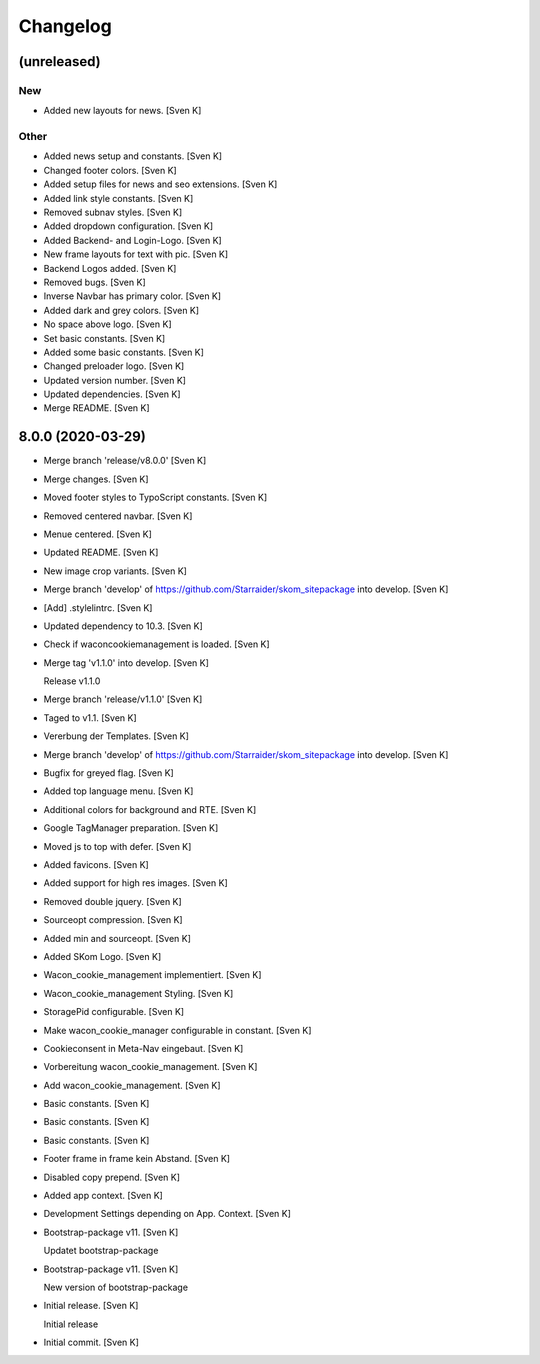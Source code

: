 Changelog
=========


(unreleased)
------------

New
~~~
- Added new layouts for news. [Sven K]

Other
~~~~~
- Added news setup and constants. [Sven K]
- Changed footer colors. [Sven K]
- Added setup files for news and seo extensions. [Sven K]
- Added link style constants. [Sven K]
- Removed subnav styles. [Sven K]
- Added dropdown configuration. [Sven K]
- Added Backend- and Login-Logo. [Sven K]
- New frame layouts for text with pic. [Sven K]
- Backend Logos added. [Sven K]
- Removed bugs. [Sven K]
- Inverse Navbar has primary color. [Sven K]
- Added dark and grey colors. [Sven K]
- No space above logo. [Sven K]
- Set basic constants. [Sven K]
- Added some basic constants. [Sven K]
- Changed preloader logo. [Sven K]
- Updated version number. [Sven K]
- Updated dependencies. [Sven K]
- Merge README. [Sven K]


8.0.0 (2020-03-29)
------------------
- Merge branch 'release/v8.0.0' [Sven K]
- Merge changes. [Sven K]
- Moved footer styles to TypoScript constants. [Sven K]
- Removed centered navbar. [Sven K]
- Menue centered. [Sven K]
- Updated README. [Sven K]
- New image crop variants. [Sven K]
- Merge branch 'develop' of
  https://github.com/Starraider/skom_sitepackage into develop. [Sven K]
- [Add] .stylelintrc. [Sven K]
- Updated dependency to 10.3. [Sven K]
- Check if waconcookiemanagement is loaded. [Sven K]
- Merge tag 'v1.1.0' into develop. [Sven K]

  Release v1.1.0
- Merge branch 'release/v1.1.0' [Sven K]
- Taged to v1.1. [Sven K]
- Vererbung der Templates. [Sven K]
- Merge branch 'develop' of
  https://github.com/Starraider/skom_sitepackage into develop. [Sven K]
- Bugfix for greyed flag. [Sven K]
- Added top language menu. [Sven K]
- Additional colors for background and RTE. [Sven K]
- Google TagManager preparation. [Sven K]
- Moved js to top with defer. [Sven K]
- Added favicons. [Sven K]
- Added support for high res images. [Sven K]
- Removed double jquery. [Sven K]
- Sourceopt compression. [Sven K]
- Added min and sourceopt. [Sven K]
- Added SKom Logo. [Sven K]
- Wacon_cookie_management implementiert. [Sven K]
- Wacon_cookie_management Styling. [Sven K]
- StoragePid configurable. [Sven K]
- Make wacon_cookie_manager configurable in constant. [Sven K]
- Cookieconsent in Meta-Nav eingebaut. [Sven K]
- Vorbereitung wacon_cookie_management. [Sven K]
- Add wacon_cookie_management. [Sven K]
- Basic constants. [Sven K]
- Basic constants. [Sven K]
- Basic constants. [Sven K]
- Footer frame in frame kein Abstand. [Sven K]
- Disabled copy prepend. [Sven K]
- Added app context. [Sven K]
- Development Settings depending on App. Context. [Sven K]
- Bootstrap-package v11. [Sven K]

  Updatet bootstrap-package
- Bootstrap-package v11. [Sven K]

  New version of bootstrap-package
- Initial release. [Sven K]

  Initial release
- Initial commit. [Sven K]


